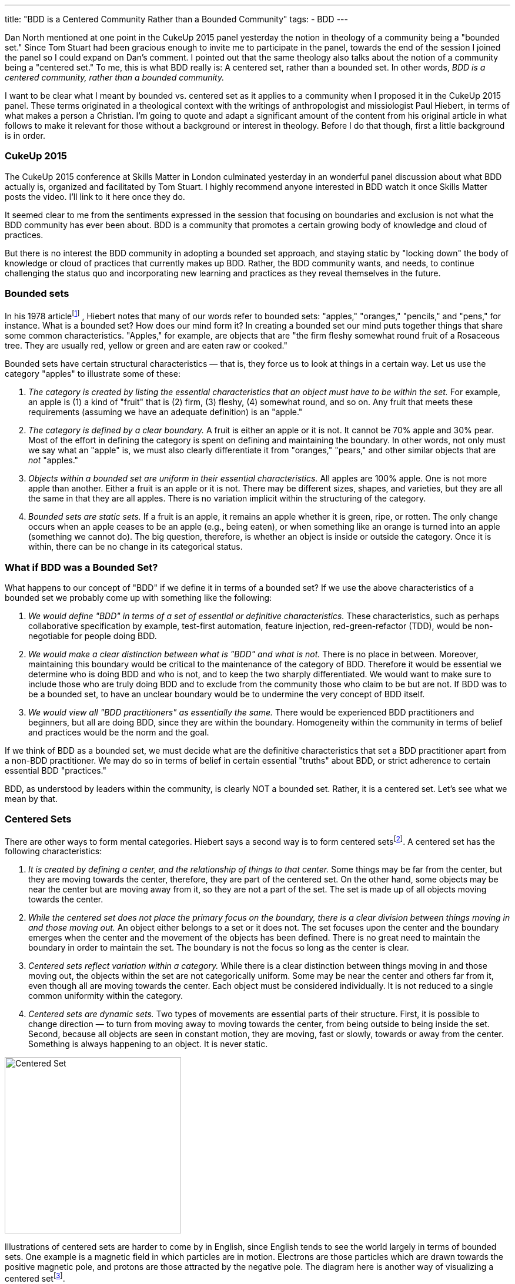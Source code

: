 ---
title: "BDD is a Centered Community Rather than a Bounded Community"
tags:
- BDD
---

Dan North mentioned at one point in the CukeUp 2015 panel yesterday the notion
in theology of a community being a "bounded set." Since Tom Stuart had been
gracious enough to invite me to participate in the panel, towards the end of the
session I joined the panel so I could expand on Dan's comment. I pointed out
that the same theology also talks about the notion of a community being a
"centered set." To me, this is what BDD really is: A centered set, rather than a
bounded set. In other words, _BDD is a centered community, rather than a bounded
community._

I want to be clear what I meant by bounded vs. centered set as it applies to a
community when I proposed it in the CukeUp 2015 panel. These terms originated in
a theological context with the writings of anthropologist and missiologist Paul
Hiebert, in terms of what makes a person a Christian. I'm going to quote and
adapt a significant amount of the content from his original article in what
follows to make it relevant for those without a background or interest in
theology. Before I do that though, first a little background is in order.

=== CukeUp 2015

The CukeUp 2015 conference at Skills Matter in London culminated yesterday in an
wonderful panel discussion about what BDD actually is, organized and facilitated
by Tom Stuart. I highly recommend anyone interested in BDD watch it once Skills
Matter posts the video. I'll link to it here once they do.

It seemed clear to me from the sentiments expressed in the session that focusing
on boundaries and exclusion is not what the BDD community has ever been about.
BDD is a community that promotes a certain growing body of knowledge and cloud
of practices.

But there is no interest the BDD community in adopting a bounded set approach,
and staying static by "locking down" the body of knowledge or cloud of practices
that currently makes up BDD. Rather, the BDD community wants, and needs, to
continue challenging the status quo and incorporating new learning and practices
as they reveal themselves in the future.

=== Bounded sets

In his 1978 articlefootnote:[Paul Hiebert, "Conversion, Culture and Cognitive Categories." In: Gospel in Context 1:4 (October, 1978), 24-29., sourced from https://danutm.files.wordpress.com/2010/06/hiebert-paul-g-conversion-culture-and-cognitive-categories.pdf, 3/28/2015
]
, Hiebert notes that many of our words refer to bounded sets:
"apples," "oranges," "pencils," and "pens," for instance. What is a bounded set?
How does our mind form it? In creating a bounded set our mind puts together
things that share some common characteristics. "Apples," for example, are objects
that are "the firm fleshy somewhat round fruit of a Rosaceous tree. They are
usually red, yellow or green and are eaten raw or cooked."

Bounded sets have certain structural characteristics — that is, they force us to
look at things in a certain way. Let us use the category "apples" to illustrate
some of these:

a. _The category is created by listing the essential characteristics that an
object must have to be within the set._ For example, an apple is (1) a kind of
"fruit" that is (2) firm, (3) fleshy, (4) somewhat round, and so on. Any fruit
that meets these requirements (assuming we have an adequate definition) is an
"apple."
b. _The category is defined by a clear boundary._ A fruit is either an apple or it
is not. It cannot be 70% apple and 30% pear. Most of the effort in defining the
category is spent on defining and maintaining the boundary. In other words, not
only must we say what an "apple" is, we must also clearly differentiate it from
"oranges," "pears," and other similar objects that are _not_ "apples."
c. _Objects within a bounded set are uniform in their essential characteristics._
All apples are 100% apple. One is not more apple than another. Either a fruit is
an apple or it is not. There may be different sizes, shapes, and varieties, but
they are all the same in that they are all apples. There is no variation
implicit within the structuring of the category.
d. _Bounded sets are static sets._ If a fruit is an apple, it remains an apple
whether it is green, ripe, or rotten. The only change occurs when an apple
ceases to be an apple (e.g., being eaten), or when something like an orange is
turned into an apple (something we cannot do). The big question, therefore, is
whether an object is inside or outside the category. Once it is within, there
can be no change in its categorical status.

=== What if BDD was a Bounded Set?

What happens to our concept of "BDD" if we define it in terms of a bounded set?
If we use the above characteristics of a bounded set we probably come up with
something like the following:

a. _We would define "BDD" in terms of a set of essential or definitive
characteristics._ These characteristics, such as perhaps collaborative
specification by example, test-first automation, feature injection,
red-green-refactor (TDD), would be non-negotiable for people doing BDD.
b. _We would make a clear distinction between what is "BDD" and what is not._
There is no place in between. Moreover, maintaining this boundary would be critical to
the maintenance of the category of BDD. Therefore it would be essential we determine who
is doing BDD and who is not, and to keep the two sharply differentiated. We would want
to make sure to include those who
are truly doing BDD and to exclude from the community those who claim to be but are
not. If BDD was to be a bounded set, to have an unclear boundary would be to undermine the very concept of BDD
itself.
c. _We would view all "BDD practitioners" as essentially the same._ There would be
experienced BDD practitioners and beginners, but all are doing BDD, since they are
within the boundary. Homogeneity within the community in terms of belief and practices
would be the norm and the goal.

If we think of BDD as a bounded set, we must decide what are the definitive
characteristics that set a BDD practitioner apart from a non-BDD practitioner.
We may do so in terms of belief in certain essential "truths" about BDD, or
strict adherence to certain essential BDD "practices."

BDD, as understood by leaders within the community, is clearly NOT a bounded
set. Rather, it is a centered set. Let's see what we mean by that.

=== Centered Sets

There are other ways to form mental categories. Hiebert says a second way is to
form centered setsfootnote:[There are also Fuzzy Sets, see Hiebert's article for
more references]. A centered set has the following characteristics:

a. _It is created by defining a center, and the relationship of things to that center._
Some things may be far from the center, but they are moving towards the
center, therefore, they are part of the centered set. On the other hand, some
objects may be near the center but are moving away from it, so they are not a
part of the set. The set is made up of all objects moving towards the center.

b. _While the centered set does not place the primary focus on the boundary,
there is a clear division between things moving in and those moving out._ An
object either belongs to a set or it does not. The set focuses upon the center
and the boundary emerges when the center and the movement of the objects has
been defined. There is no great need to maintain the boundary in order to
maintain the set. The boundary is not the focus so long as the center is clear.

c. _Centered sets reflect variation within a category._ While there is a clear
distinction between things moving in and those moving out, the objects within
the set are not categorically uniform. Some may be near the center and others
far from it, even though all are moving towards the center. Each object must be
considered individually. It is not reduced to a single common uniformity within
the category.

d. _Centered sets are dynamic sets._ Two types of movements are essential parts of
their structure. First, it is possible to change direction — to turn from moving
away to moving towards the center, from being outside to being inside the set.
Second, because all objects are seen in constant motion, they are moving, fast
or slowly, towards or away from the center. Something is always happening to an
object. It is never static.

[.right]
image::/assets/centered-set.png[Centered Set, 300]

Illustrations of centered sets are harder to come by in English, since English tends
to see the world largely in terms of bounded sets. One example is a magnetic field
in which particles are in motion. Electrons are those particles which are drawn
towards the positive magnetic pole, and protons are those attracted by the negative
pole. The diagram here is another way of visualizing a centered setfootnote:[Sourced from http://www.academia.edu/6810466/Understanding_Christian_Identity_in_Terms_of_Bounded_and_Centered_Set_Theory_in_the_Writings_of_Paul_G._Hiebert].


=== BDD as a Centered Set

In contrast to a bounded set, how does the concept "BDD" look defined as a
centered set as I propose?

a. _A BDD practitioner is be defined in terms of the center — in terms of the
principles, values and goals that the BDD community holds to be central_. These
principles, values and goals were enumerated quite clearly by Dan North and
others during the panel session and are spelled out in other places (Dan's original
article about BDD in Better Software was published in 2006 and still applies today). From the
nature of the centered set, it should be clear that it is possible that there
are those near the center who know a great deal about BDD, but who are moving
away from the center. On the other hand there are those who are at a distance —
who know little about BDD because they are just starting to learn it — but they
are still BDD practitioners.
b. _There is a clear division between being doing BDD and not doing BDD._
The boundary is there. To pick an extreme example, I mentioned on the panel that a team doing waterfall
(serial lifecycle phase gate) development with no collaboration between roles, not
using examples, and doing no test automation at all could not be said to be doing BDD.
But with a centered set there is less stress on maintaining the
boundary in order to preserve the existence and purity of the category, the BDD
community. There is also no need to play boundary games and institutionally
exclude those who are not truly part of the BDD community. Rather, the focus is on the center
and of pointing people to that center. Inclusion, rather than exclusion, is
the name of the BDD game.
c. _There is a recognition of variation among the BDD community._ Some are
closer to the BDD values in their knowledge and practice, others have only a
little knowledge and need to grow. But - whether novice or expert or somewhere
in between - all are doing BDD, and are called to continuously seek to
improve and grow in their understanding and practice of delivering value early
and often.

Being a centered set, growth thus is an essential part of practicing BDD. When a
team begins doing BDD, they begin a journey and should strive to continue to
move towards the center. There is no static state. Learning BDD is not the end,
it is the beginning. We need good BDD education, mentoring and coaching to teach
BDD to the many beginners who will join the community in the years to come, but
we must also think about the need to continously improve and inspire novices to
move beyond following recipes and so-called "best practices" and experiment with
tailoring BDD to their unique context.

I submit that the agile community in general should also be considered a
centered set, with the agile manifesto as the central value statement for the
movement. Whether BDD, or agile in general, being a centered community rather
than a bounded one must involve always seeking to not only uphold but also
increase the gravitational pull of the values at the center.
